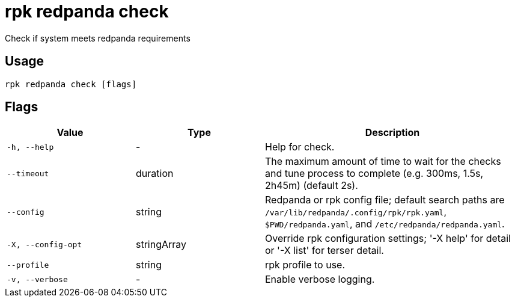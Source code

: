 = rpk redpanda check
:description: rpk redpanda check

Check if system meets redpanda requirements

== Usage

[,bash]
----
rpk redpanda check [flags]
----

== Flags

[cols="1m,1a,2a"]
|===
|*Value* |*Type* |*Description*

|-h, --help |- |Help for check.

|--timeout |duration |The maximum amount of time to wait for the checks and tune process to complete (e.g. 300ms, 1.5s, 2h45m) (default 2s).

|--config |string |Redpanda or rpk config file; default search paths are `/var/lib/redpanda/.config/rpk/rpk.yaml`, `$PWD/redpanda.yaml`, and `/etc/redpanda/redpanda.yaml`.

|-X, --config-opt |stringArray |Override rpk configuration settings; '-X help' for detail or '-X list' for terser detail.

|--profile |string |rpk profile to use.

|-v, --verbose |- |Enable verbose logging.
|===